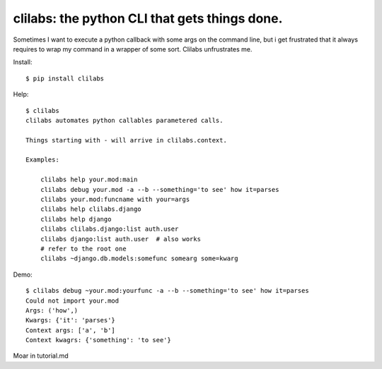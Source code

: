 clilabs: the python CLI that gets things done.
~~~~~~~~~~~~~~~~~~~~~~~~~~~~~~~~~~~~~~~~~~~~~~

Sometimes I want to execute a python callback with some args on the command
line, but i get frustrated that it always requires to wrap my command in a
wrapper of some sort. Clilabs unfrustrates me.

Install::

$ pip install clilabs

Help::

    $ clilabs
    clilabs automates python callables parametered calls.

    Things starting with - will arrive in clilabs.context.

    Examples:

        clilabs help your.mod:main
        clilabs debug your.mod -a --b --something='to see' how it=parses
        clilabs your.mod:funcname with your=args
        clilabs help clilabs.django
        clilabs help django
        clilabs clilabs.django:list auth.user
        clilabs django:list auth.user  # also works
        # refer to the root one
        clilabs ~django.db.models:somefunc somearg some=kwarg

Demo::

    $ clilabs debug ~your.mod:yourfunc -a --b --something='to see' how it=parses
    Could not import your.mod
    Args: ('how',)
    Kwargs: {'it': 'parses'}
    Context args: ['a', 'b']
    Context kwagrs: {'something': 'to see'}

Moar in tutorial.md
